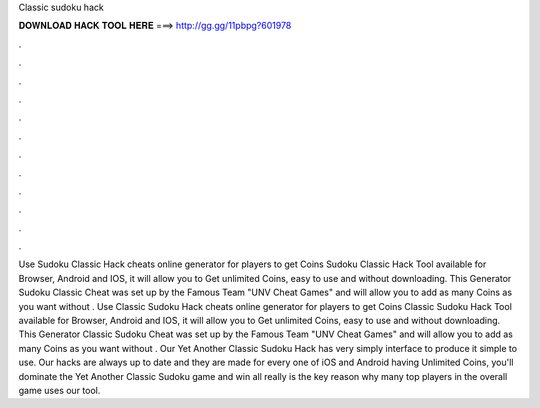 Classic sudoku hack

𝐃𝐎𝐖𝐍𝐋𝐎𝐀𝐃 𝐇𝐀𝐂𝐊 𝐓𝐎𝐎𝐋 𝐇𝐄𝐑𝐄 ===> http://gg.gg/11pbpg?601978

.

.

.

.

.

.

.

.

.

.

.

.

Use Sudoku Classic Hack cheats online generator for players to get Coins Sudoku Classic Hack Tool available for Browser, Android and IOS, it will allow you to Get unlimited Coins, easy to use and without downloading. This Generator Sudoku Classic Cheat was set up by the Famous Team "UNV Cheat Games" and will allow you to add as many Coins as you want without . Use Classic Sudoku Hack cheats online generator for players to get Coins Classic Sudoku Hack Tool available for Browser, Android and IOS, it will allow you to Get unlimited Coins, easy to use and without downloading. This Generator Classic Sudoku Cheat was set up by the Famous Team "UNV Cheat Games" and will allow you to add as many Coins as you want without . Our Yet Another Classic Sudoku Hack has very simply interface to produce it simple to use. Our hacks are always up to date and they are made for every one of iOS and Android  having Unlimited Coins, you'll dominate the Yet Another Classic Sudoku game and win all  really is the key reason why many top players in the overall game uses our tool.